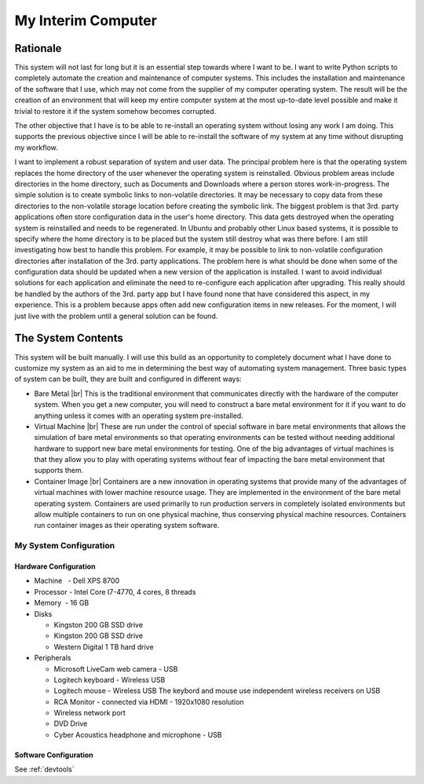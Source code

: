 ###################
My Interim Computer
###################

*********
Rationale
*********
This system will not last for long but it is an essential step towards where I
want to be. I want to write Python scripts to completely automate the creation
and maintenance of computer systems. This includes the installation
and maintenance of the software that I use, which may not come from the
supplier of my computer operating system. The result will be the creation of
an environment that will keep my entire computer system at the most up-to-date
level possible and make it trivial to restore it if the system somehow becomes
corrupted.

The other objective that I have is to be able to re-install an operating
system without losing any work I am doing. This supports the previous
objective since I will be able to re-install the software of my system at any
time without disrupting my workflow.

I want to implement a robust separation of system and user data. The principal
problem here is that the operating system replaces the home directory of the
user whenever the operating system is reinstalled. Obvious problem areas include
directories in the home directory, such as Documents and Downloads where a
person stores work-in-progress. The simple solution is to create symbolic links
to non-volatile directories. It may be necessary to copy data from these
directories to the non-volatile storage location before creating the symbolic
link. The biggest problem is that 3rd. party applications often store
configuration data in the user's home directory. This data gets destroyed when
the operating system is reinstalled and needs to be regenerated. In Ubuntu and
probably other Linux based systems, it is possible to specify where the home
directory is to be placed but the system still destroy what was there before. I
am still investigating how best to handle this problem. For example, it may be
possible to link to non-volatile configuration directories after installation of
the 3rd. party applications. The problem here is what should be done when some
of the configuration data should be updated when a new version of the
application is installed. I want to avoid individual solutions for each
application and eliminate the need to re-configure each application after
upgrading. This really should be handled by the authors of the 3rd. party app
but I have found none that have considered this aspect, in my experience. This
is a problem because apps often add new configuration items in new releases. For
the moment, I will just live with the problem until a general solution can be
found.

*******************
The System Contents
*******************
This system will be built manually. I will use this build as an opportunity to
completely document what I have done to customize my system as an aid to me in
determining the best way of automating system management. Three basic types of
system can be built, they are built and configured in different ways:

* Bare Metal |br|
  This is the traditional environment that communicates directly with the
  hardware of the computer system. When you get a new computer, you will need to
  construct a bare metal environment for it if you want to do anything unless it
  comes with an operating system pre-installed.
* Virtual Machine |br|
  These are run under the control of special software in bare metal environments
  that allows the simulation of bare metal environments so that operating
  environments can be tested without needing additional hardware to support new
  bare metal environments for testing. One of the big advantages of virtual
  machines is that they allow you to play with operating systems without fear of
  impacting the bare metal environment that supports them.
* Container Image |br|
  Containers are a new innovation in operating systems that provide many of the
  advantages of virtual machines with lower machine resource usage. They are
  implemented in the environment of the bare metal operating system. Containers
  are used primarily to run production servers in completely isolated
  environments but allow multiple containers to run on one physical machine,
  thus conserving physical machine resources. Containers run container images as
  their operating system software.

My System Configuration
=======================

Hardware Configuration
----------------------
* Machine   - Dell XPS 8700
* Processor - Intel Core I7-4770, 4 cores, 8 threads
* Memory    - 16 GB
* Disks

  * Kingston 200 GB SSD drive
  * Kingston 200 GB SSD drive
  * Western Digital 1 TB hard drive
  
* Peripherals

  * Microsoft LiveCam web camera - USB
  * Logitech keyboard - Wireless USB
  * Logitech mouse - Wireless USB  The keybord and mouse use independent
    wireless receivers on USB
  * RCA Monitor - connected via HDMI - 1920x1080 resolution
  * Wireless network port
  * DVD Drive
  * Cyber Acoustics headphone and microphone - USB

Software Configuration
----------------------

See :ref:`devtools`